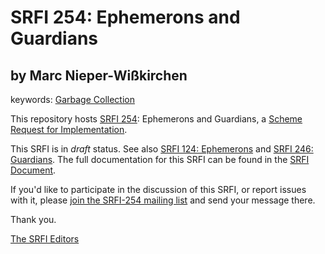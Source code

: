 
# SPDX-FileCopyrightText: 2024 Arthur A. Gleckler
# SPDX-License-Identifier: MIT
* SRFI 254: Ephemerons and Guardians

** by Marc Nieper-Wißkirchen



keywords: [[https://srfi.schemers.org/?keywords=garbage-collection][Garbage Collection]]

This repository hosts [[https://srfi.schemers.org/srfi-254/][SRFI 254]]: Ephemerons and Guardians, a [[https://srfi.schemers.org/][Scheme Request for Implementation]].

This SRFI is in /draft/ status.
See also [[/srfi-124/][SRFI 124: Ephemerons]] and [[/srfi-246/][SRFI 246: Guardians]].
The full documentation for this SRFI can be found in the [[https://srfi.schemers.org/srfi-254/srfi-254.html][SRFI Document]].

If you'd like to participate in the discussion of this SRFI, or report issues with it, please [[https://srfi.schemers.org/srfi-254/][join the SRFI-254 mailing list]] and send your message there.

Thank you.

[[mailto:srfi-editors@srfi.schemers.org][The SRFI Editors]]
